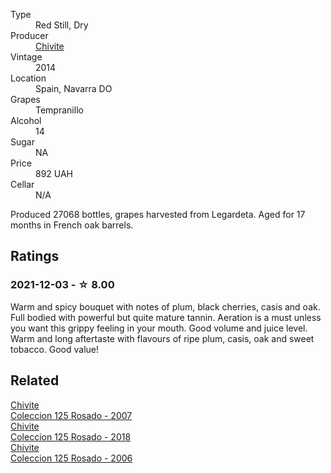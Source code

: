 #+attr_html: :class wine-main-image
[[file:/images/24/b39022-f0cf-48da-b842-6a1268c7a2f8/2021-11-14-11-55-27-C42E4C68-D30A-4132-8AFC-95D922D1C7C4-1-105-c@512.webp]]

- Type :: Red Still, Dry
- Producer :: [[barberry:/producers/21678ebe-7021-424e-8bbd-1e56fe722414][Chivite]]
- Vintage :: 2014
- Location :: Spain, Navarra DO
- Grapes :: Tempranillo
- Alcohol :: 14
- Sugar :: NA
- Price :: 892 UAH
- Cellar :: N/A

Produced 27068 bottles, grapes harvested from Legardeta. Aged for 17 months in French oak barrels.

** Ratings

*** 2021-12-03 - ☆ 8.00

Warm and spicy bouquet with notes of plum, black cherries, casis and oak. Full bodied with powerful but quite mature tannin. Aeration is a must unless you want this grippy feeling in your mouth. Good volume and juice level. Warm and long aftertaste with flavours of ripe plum, casis, oak and sweet tobacco. Good value!

** Related

#+begin_export html
<div class="flex-container">
  <a class="flex-item flex-item-left" href="/wines/424eb112-836b-4d9a-870a-bb3108b0c136.html">
    <img class="flex-bottle" src="/images/unknown-wine.webp"></img>
    <section class="h">Chivite</section>
    <section class="h text-bolder">Coleccion 125 Rosado - 2007</section>
  </a>

  <a class="flex-item flex-item-right" href="/wines/5104ba18-b7e1-4ee1-9145-87a861120c78.html">
    <img class="flex-bottle" src="/images/51/04ba18-b7e1-4ee1-9145-87a861120c78/2021-08-20-08-50-27-6D749E6F-B065-4281-8D91-6D3C26B9A3E7-1-105-c@512.webp"></img>
    <section class="h">Chivite</section>
    <section class="h text-bolder">Coleccion 125 Rosado - 2018</section>
  </a>

  <a class="flex-item flex-item-left" href="/wines/cdbb0e56-a671-46e2-9ea2-5ca831c46d47.html">
    <img class="flex-bottle" src="/images/cd/bb0e56-a671-46e2-9ea2-5ca831c46d47/2021-07-14-08-46-13-D9599F9A-47F6-46EA-8BB4-704363D84E42-1-105-c@512.webp"></img>
    <section class="h">Chivite</section>
    <section class="h text-bolder">Coleccion 125 Rosado - 2006</section>
  </a>

</div>
#+end_export

